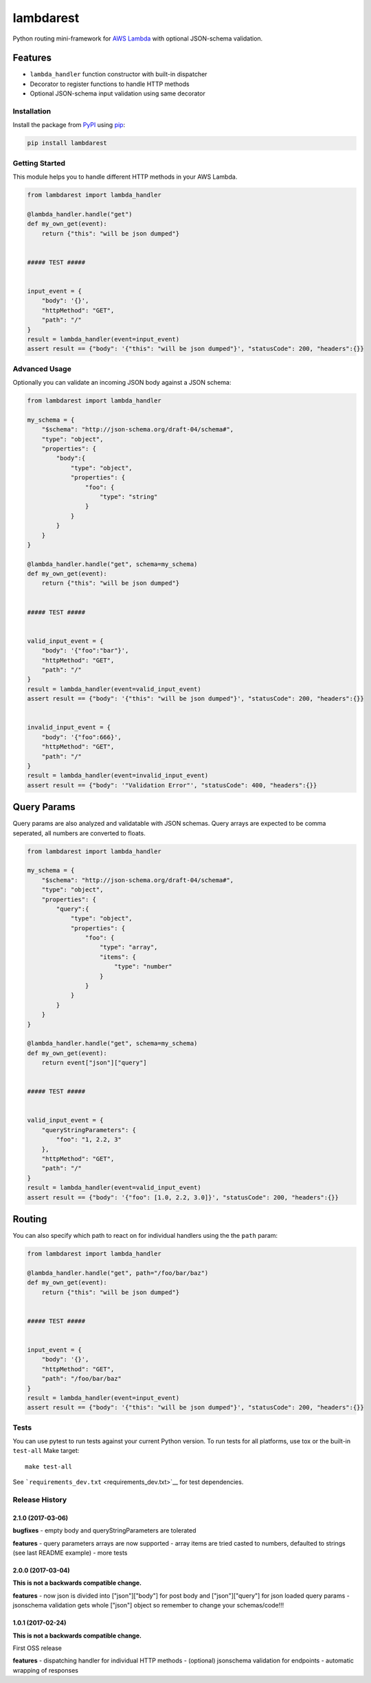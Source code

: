 lambdarest
==========

|Build Status| |Latest Version| |Python Support|

Python routing mini-framework for `AWS
Lambda <https://aws.amazon.com/lambda/>`__ with optional JSON-schema
validation.

Features
~~~~~~~~

-  ``lambda_handler`` function constructor with built-in dispatcher
-  Decorator to register functions to handle HTTP methods
-  Optional JSON-schema input validation using same decorator

Installation
------------

Install the package from `PyPI <http://pypi.python.org/pypi/>`__ using
`pip <https://pip.pypa.io/>`__:

.. code:: bash

    pip install lambdarest

Getting Started
---------------

This module helps you to handle different HTTP methods in your AWS
Lambda.

.. code:: python

    from lambdarest import lambda_handler

    @lambda_handler.handle("get")
    def my_own_get(event):
        return {"this": "will be json dumped"}


    ##### TEST #####


    input_event = {
        "body": '{}',
        "httpMethod": "GET",
        "path": "/"
    }
    result = lambda_handler(event=input_event)
    assert result == {"body": '{"this": "will be json dumped"}', "statusCode": 200, "headers":{}}

Advanced Usage
--------------

Optionally you can validate an incoming JSON body against a JSON schema:

.. code:: python

    from lambdarest import lambda_handler

    my_schema = {
        "$schema": "http://json-schema.org/draft-04/schema#",
        "type": "object",
        "properties": {
            "body":{
                "type": "object",
                "properties": {
                    "foo": {
                        "type": "string"
                    }
                }
            }
        }
    }

    @lambda_handler.handle("get", schema=my_schema)
    def my_own_get(event):
        return {"this": "will be json dumped"}


    ##### TEST #####


    valid_input_event = {
        "body": '{"foo":"bar"}',
        "httpMethod": "GET",
        "path": "/"
    }
    result = lambda_handler(event=valid_input_event)
    assert result == {"body": '{"this": "will be json dumped"}', "statusCode": 200, "headers":{}}


    invalid_input_event = {
        "body": '{"foo":666}',
        "httpMethod": "GET",
        "path": "/"
    }
    result = lambda_handler(event=invalid_input_event)
    assert result == {"body": '"Validation Error"', "statusCode": 400, "headers":{}}

Query Params
~~~~~~~~~~~~

Query params are also analyzed and validatable with JSON schemas. Query
arrays are expected to be comma seperated, all numbers are converted to
floats.

.. code:: python

    from lambdarest import lambda_handler

    my_schema = {
        "$schema": "http://json-schema.org/draft-04/schema#",
        "type": "object",
        "properties": {
            "query":{
                "type": "object",
                "properties": {
                    "foo": {
                        "type": "array",
                        "items": {
                            "type": "number"
                        }
                    }
                }
            }
        }
    }

    @lambda_handler.handle("get", schema=my_schema)
    def my_own_get(event):
        return event["json"]["query"]


    ##### TEST #####


    valid_input_event = {
        "queryStringParameters": {
            "foo": "1, 2.2, 3"
        },
        "httpMethod": "GET",
        "path": "/"
    }
    result = lambda_handler(event=valid_input_event)
    assert result == {"body": '{"foo": [1.0, 2.2, 3.0]}', "statusCode": 200, "headers":{}}

Routing
~~~~~~~

You can also specify which path to react on for individual handlers
using the the ``path`` param:

.. code:: python

    from lambdarest import lambda_handler

    @lambda_handler.handle("get", path="/foo/bar/baz")
    def my_own_get(event):
        return {"this": "will be json dumped"}


    ##### TEST #####


    input_event = {
        "body": '{}',
        "httpMethod": "GET",
        "path": "/foo/bar/baz"
    }
    result = lambda_handler(event=input_event)
    assert result == {"body": '{"this": "will be json dumped"}', "statusCode": 200, "headers":{}}

Tests
-----

You can use pytest to run tests against your current Python version. To
run tests for all platforms, use tox or the built-in ``test-all`` Make
target:

::

    make test-all

See ```requirements_dev.txt`` <requirements_dev.txt>`__ for test
dependencies.

.. |Build Status| image:: http://travis-ci.org/trustpilot/python-lambdarest.svg?branch=master
   :target: https://travis-ci.org/trustpilot/python-lambdarest
.. |Latest Version| image:: https://img.shields.io/pypi/v/lambdarest.svg
   :target: https://pypi.python.org/pypi/lambdarest
.. |Python Support| image:: https://img.shields.io/pypi/pyversions/lambdarest.svg
   :target: https://pypi.python.org/pypi/lambdarest


Release History
---------------

2.1.0 (2017-03-06)
+++++++++++++++++++

**bugfixes**
- empty body and queryStringParameters are tolerated

**features**
- query parameters arrays are now supported
- array items are tried casted to numbers, defaulted to strings (see last README example)
- more tests


2.0.0 (2017-03-04)
+++++++++++++++++++

**This is not a backwards compatible change.**

**features**
- now json is divided into ["json"]["body"] for post body and ["json"]["query"] for json loaded query params
- jsonschema validation gets whole ["json"] object so remember to change your schemas/code!!!



1.0.1 (2017-02-24)
+++++++++++++++++++

**This is not a backwards compatible change.**

First OSS release

**features**
- dispatching handler for individual HTTP methods
- (optional) jsonschema validation for endpoints
- automatic wrapping of responses


